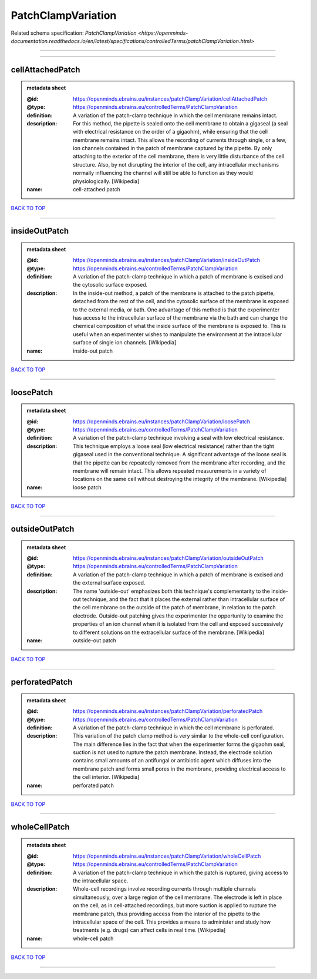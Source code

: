 ###################
PatchClampVariation
###################

Related schema specification: `PatchClampVariation <https://openminds-documentation.readthedocs.io/en/latest/specifications/controlledTerms/patchClampVariation.html>`

------------

------------

cellAttachedPatch
-----------------

.. admonition:: metadata sheet

   :@id: https://openminds.ebrains.eu/instances/patchClampVariation/cellAttachedPatch
   :@type: https://openminds.ebrains.eu/controlledTerms/PatchClampVariation
   :definition: A variation of the patch-clamp technique in which the cell membrane remains intact.
   :description: For this method, the pipette is sealed onto the cell membrane to obtain a gigaseal (a seal with electrical resistance on the order of a gigaohm), while ensuring that the cell membrane remains intact. This allows the recording of currents through single, or a few, ion channels contained in the patch of membrane captured by the pipette. By only attaching to the exterior of the cell membrane, there is very little disturbance of the cell structure. Also, by not disrupting the interior of the cell, any intracellular mechanisms normally influencing the channel will still be able to function as they would physiologically. [Wikipedia]
   :name: cell-attached patch

`BACK TO TOP <PatchClampVariation_>`_

------------

insideOutPatch
--------------

.. admonition:: metadata sheet

   :@id: https://openminds.ebrains.eu/instances/patchClampVariation/insideOutPatch
   :@type: https://openminds.ebrains.eu/controlledTerms/PatchClampVariation
   :definition: A variation of the patch-clamp technique in which a patch of membrane is excised and the cytosolic surface exposed.
   :description: In the inside-out method, a patch of the membrane is attached to the patch pipette, detached from the rest of the cell, and the cytosolic surface of the membrane is exposed to the external media, or bath. One advantage of this method is that the experimenter has access to the intracellular surface of the membrane via the bath and can change the chemical composition of what the inside surface of the membrane is exposed to. This is useful when an experimenter wishes to manipulate the environment at the intracellular surface of single ion channels. [Wikipedia]
   :name: inside-out patch

`BACK TO TOP <PatchClampVariation_>`_

------------

loosePatch
----------

.. admonition:: metadata sheet

   :@id: https://openminds.ebrains.eu/instances/patchClampVariation/loosePatch
   :@type: https://openminds.ebrains.eu/controlledTerms/PatchClampVariation
   :definition: A variation of the patch-clamp technique involving a seal with low electrical resistance.
   :description: This technique employs a loose seal (low electrical resistance) rather than the tight gigaseal used in the conventional technique. A significant advantage of the loose seal is that the pipette can be repeatedly removed from the membrane after recording, and the membrane will remain intact. This allows repeated measurements in a variety of locations on the same cell without destroying the integrity of the membrane. [Wikipedia]
   :name: loose patch

`BACK TO TOP <PatchClampVariation_>`_

------------

outsideOutPatch
---------------

.. admonition:: metadata sheet

   :@id: https://openminds.ebrains.eu/instances/patchClampVariation/outsideOutPatch
   :@type: https://openminds.ebrains.eu/controlledTerms/PatchClampVariation
   :definition: A variation of the patch-clamp technique in which a patch of membrane is excised and the external surface exposed.
   :description: The name 'outside-out' emphasizes both this technique's complementar­ity to the inside-out technique, and the fact that it places the external rather than intracellular surface of the cell membrane on the outside of the patch of membrane, in relation to the patch electrode. Outside-out patching gives the experimenter the opportunity to examine the properties of an ion channel when it is isolated from the cell and exposed successively to different solutions on the extracellular surface of the membrane. [Wikipedia]
   :name: outside-out patch

`BACK TO TOP <PatchClampVariation_>`_

------------

perforatedPatch
---------------

.. admonition:: metadata sheet

   :@id: https://openminds.ebrains.eu/instances/patchClampVariation/perforatedPatch
   :@type: https://openminds.ebrains.eu/controlledTerms/PatchClampVariation
   :definition: A variation of the patch-clamp technique in which the cell membrane is perforated.
   :description: This variation of the patch clamp method is very similar to the whole-cell configuration. The main difference lies in the fact that when the experimenter forms the gigaohm seal, suction is not used to rupture the patch membrane. Instead, the electrode solution contains small amounts of an antifungal or antibiotic agent which diffuses into the membrane patch and forms small pores in the membrane, providing electrical access to the cell interior. [Wikipedia]
   :name: perforated patch

`BACK TO TOP <PatchClampVariation_>`_

------------

wholeCellPatch
--------------

.. admonition:: metadata sheet

   :@id: https://openminds.ebrains.eu/instances/patchClampVariation/wholeCellPatch
   :@type: https://openminds.ebrains.eu/controlledTerms/PatchClampVariation
   :definition: A variation of the patch-clamp technique in which the patch is ruptured, giving access to the intracellular space.
   :description: Whole-cell recordings involve recording currents through multiple channels simultaneously, over a large region of the cell membrane. The electrode is left in place on the cell, as in cell-attached recordings, but more suction is applied to rupture the membrane patch, thus providing access from the interior of the pipette to the intracellular space of the cell. This provides a means to administer and study how treatments (e.g. drugs) can affect cells in real time. [Wikipedia]
   :name: whole-cell patch

`BACK TO TOP <PatchClampVariation_>`_

------------

